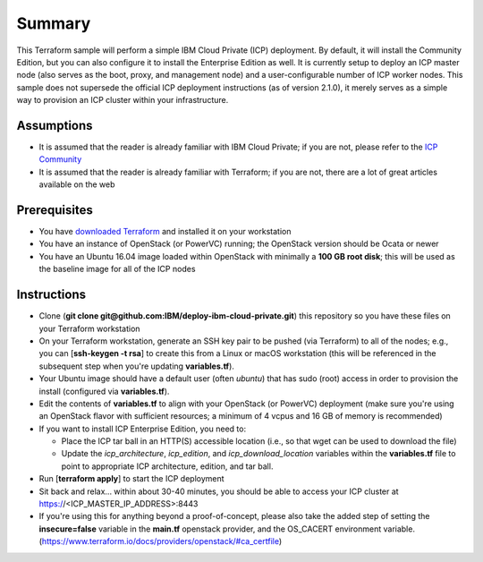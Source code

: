 =======
Summary
=======

This Terraform sample will perform a simple IBM Cloud Private (ICP) deployment.
By default, it will install the Community Edition, but you can also configure
it to install the Enterprise Edition as well. It is currently setup to deploy
an ICP master node (also serves as the boot, proxy, and management node) and a
user-configurable number of ICP worker nodes. This sample does not supersede
the official ICP deployment instructions (as of version 2.1.0), it merely serves
as a simple way to provision an ICP cluster within your infrastructure.

Assumptions
-----------
* It is assumed that the reader is already familiar with IBM Cloud Private;
  if you are not, please refer to the `ICP Community
  <https://www.ibm.com/developerworks/community/wikis/home?lang=en#!/wiki/W1559b1be149d_43b0_881e_9783f38faaff>`_
* It is assumed that the reader is already familiar with Terraform; if you
  are not, there are a lot of great articles available on the web

Prerequisites
-------------
* You have `downloaded Terraform
  <https://www.terraform.io/downloads.html>`_ and installed it on your workstation
* You have an instance of OpenStack (or PowerVC) running; the OpenStack version
  should be Ocata or newer
* You have an Ubuntu 16.04 image loaded within OpenStack with minimally a
  **100 GB root disk**; this will be used as the baseline image for all of the
  ICP nodes

Instructions
------------
* Clone (**git clone git@github.com:IBM/deploy-ibm-cloud-private.git**)
  this repository so you have these files on your Terraform workstation
* On your Terraform workstation, generate an SSH key pair to be pushed (via
  Terraform) to all of the nodes; e.g., you can [**ssh-keygen -t rsa**] to
  create this from a Linux or macOS workstation (this will be referenced in
  the subsequent step when you're updating **variables.tf**).
* Your Ubuntu image should have a default user (often `ubuntu`) that has
  sudo (root) access in order to provision the install (configured via
  **variables.tf**).
* Edit the contents of **variables.tf** to align with your OpenStack
  (or PowerVC) deployment (make sure you're using an OpenStack flavor with
  sufficient resources; a minimum of 4 vcpus and 16 GB of memory is recommended)
* If you want to install ICP Enterprise Edition, you need to:

  * Place the ICP tar ball in an HTTP(S) accessible location (i.e., so that
    wget can be used to download the file)
  * Update the *icp_architecture*, *icp_edition*, and *icp_download_location*
    variables within the **variables.tf** file to point to appropriate ICP
    architecture, edition, and tar ball.
* Run [**terraform apply**] to start the ICP deployment
* Sit back and relax... within about 30-40 minutes, you should be able to
  access your ICP cluster at https://<ICP_MASTER_IP_ADDRESS>:8443
* If you're using this for anything beyond a proof-of-concept, please also take
  the added step of setting the **insecure=false** variable in the **main.tf**
  openstack provider, and the OS_CACERT environment variable.
  (https://www.terraform.io/docs/providers/openstack/#ca_certfile)
